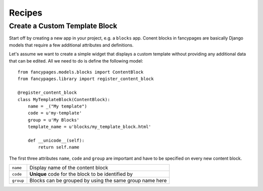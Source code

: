 =======
Recipes
=======

Create a Custom Template Block
------------------------------

Start off by creating a new app in your project, e.g. a ``blocks`` app. Conent
blocks in fancypages are basically Django models that require a few additional
attributes and definitions.

Let's assume we want to create a simple widget that displays a custom template
without providing any additional data that can be edited. All we need to do is
define the following model::

    from fancypages.models.blocks import ContentBlock
    from fancypages.library import register_content_block

    @register_content_block
    class MyTemplateBlock(ContentBlock):
        name = _("My template")
        code = u'my-template'
        group = u'My Blocks'
        template_name = u'blocks/my_template_block.html'

        def __unicode__(self):
            return self.name

The first three attributes ``name``, ``code`` and ``group`` are important and
have to be specified on every new content block.

+-----------+---------------------------------------------------------+
| ``name``  | Display name of the content block                       |
+-----------+---------------------------------------------------------+
| ``code``  | **Unique** code for the block to be identified by       |
+-----------+---------------------------------------------------------+
| ``group`` | Blocks can be grouped by using the same group name here |
+-----------+---------------------------------------------------------+
